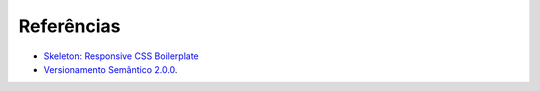 Referências
-----------

-  `Skeleton: Responsive CSS Boilerplate <http://getskeleton.com/>`_
-  `Versionamento Semântico 2.0.0 <http://semver.org/lang/pt-BR/>`_.

